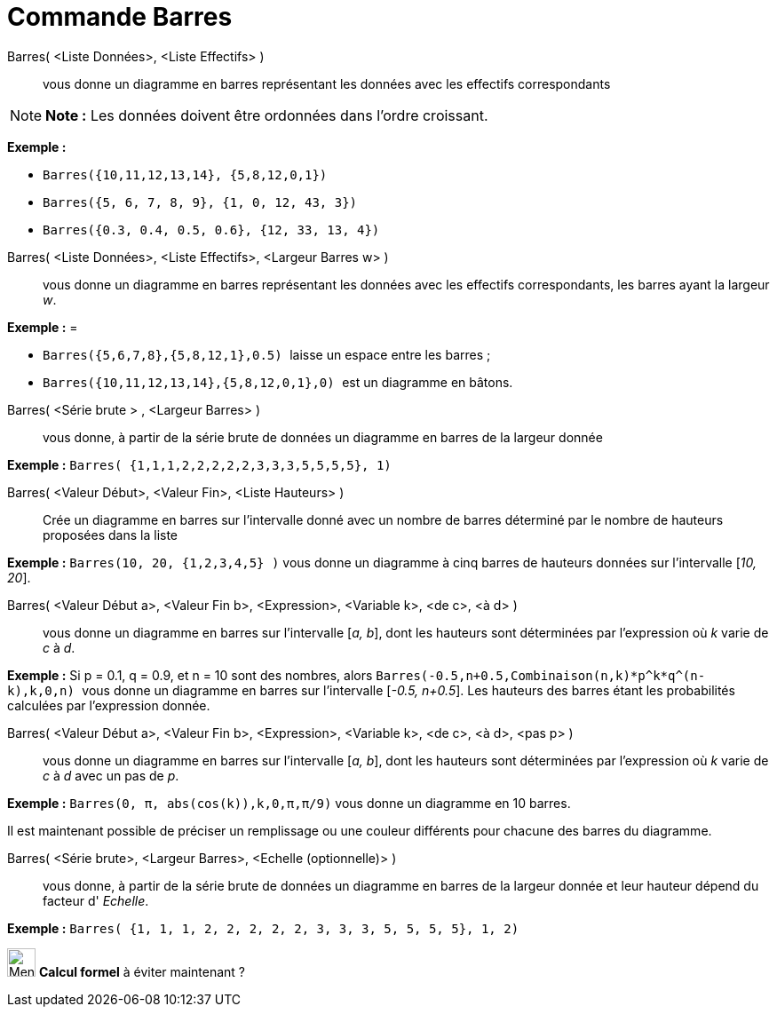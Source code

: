 = Commande Barres
:page-en: commands/BarChart
ifdef::env-github[:imagesdir: /fr/modules/ROOT/assets/images]

Barres( <Liste Données>, <Liste Effectifs> )::
  vous donne un diagramme en barres représentant les données avec les effectifs correspondants

[NOTE]
====

*Note :* Les données doivent être ordonnées dans l'ordre croissant.

====

[EXAMPLE]
====

*Exemple :*

* `++Barres({10,11,12,13,14}, {5,8,12,0,1})++`
* `++Barres({5, 6, 7, 8, 9}, {1, 0, 12, 43, 3})++`
* `++Barres({0.3, 0.4, 0.5, 0.6}, {12, 33, 13, 4})++`

====

Barres( <Liste Données>, <Liste Effectifs>, <Largeur Barres w> )::
  vous donne un diagramme en barres représentant les données avec les effectifs correspondants, les barres ayant la
  largeur _w_.

[EXAMPLE]
====

*Exemple :* =

* `++Barres({5,6,7,8},{5,8,12,1},0.5) ++` laisse un espace entre les barres ;
* `++Barres({10,11,12,13,14},{5,8,12,0,1},0) ++` est un diagramme en bâtons.

====

Barres( <Série brute > , <Largeur Barres> )::
  vous donne, à partir de la série brute de données un diagramme en barres de la largeur donnée

[EXAMPLE]
====

*Exemple :* `++Barres( {1,1,1,2,2,2,2,2,3,3,3,5,5,5,5}, 1)++`

====

Barres( <Valeur Début>, <Valeur Fin>, <Liste Hauteurs> )::
  Crée un diagramme en barres sur l’intervalle donné avec un nombre de barres déterminé par le nombre de hauteurs
  proposées dans la liste

[EXAMPLE]
====

*Exemple :* `++Barres(10, 20, {1,2,3,4,5} )++` vous donne un diagramme à cinq barres de hauteurs données sur
l’intervalle [_10, 20_].

====

Barres( <Valeur Début a>, <Valeur Fin b>, <Expression>, <Variable k>, <de c>, <à d> )::
  vous donne un diagramme en barres sur l’intervalle [_a, b_], dont les hauteurs sont déterminées par l’expression où
  _k_ varie de _c_ à _d_.

[EXAMPLE]
====

*Exemple :* Si p = 0.1, q = 0.9, et n = 10 sont des nombres, alors
`++Barres(-0.5,n+0.5,Combinaison(n,k)*p^k*q^(n-k),k,0,n) ++` vous donne un diagramme en barres sur l’intervalle [_-0.5,
n+0.5_]. Les hauteurs des barres étant les probabilités calculées par l’expression donnée.

====

Barres( <Valeur Début a>, <Valeur Fin b>, <Expression>, <Variable k>, <de c>, <à d>, <pas p> )::
  vous donne un diagramme en barres sur l’intervalle [_a, b_], dont les hauteurs sont déterminées par l’expression où
  _k_ varie de _c_ à _d_ avec un pas de _p_.

[EXAMPLE]
====

*Exemple :* `++Barres(0, π, abs(cos(k)),k,0,π,π/9)++` vous donne un diagramme en 10 barres.

====

Il est maintenant possible de préciser un remplissage ou une couleur différents pour chacune des barres du diagramme.

Barres( <Série brute>, <Largeur Barres>, <Echelle (optionnelle)> )::
  vous donne, à partir de la série brute de données un diagramme en barres de la largeur donnée et leur hauteur dépend
  du facteur d' _Echelle_.

[EXAMPLE]
====

*Exemple :* `++Barres( {1, 1, 1, 2, 2, 2, 2, 2, 3, 3, 3, 5, 5, 5, 5}, 1, 2)++`

====

image:32px-Menu_view_cas.svg.png[Menu view cas.svg,width=32,height=32] *Calcul formel* à éviter maintenant ?
